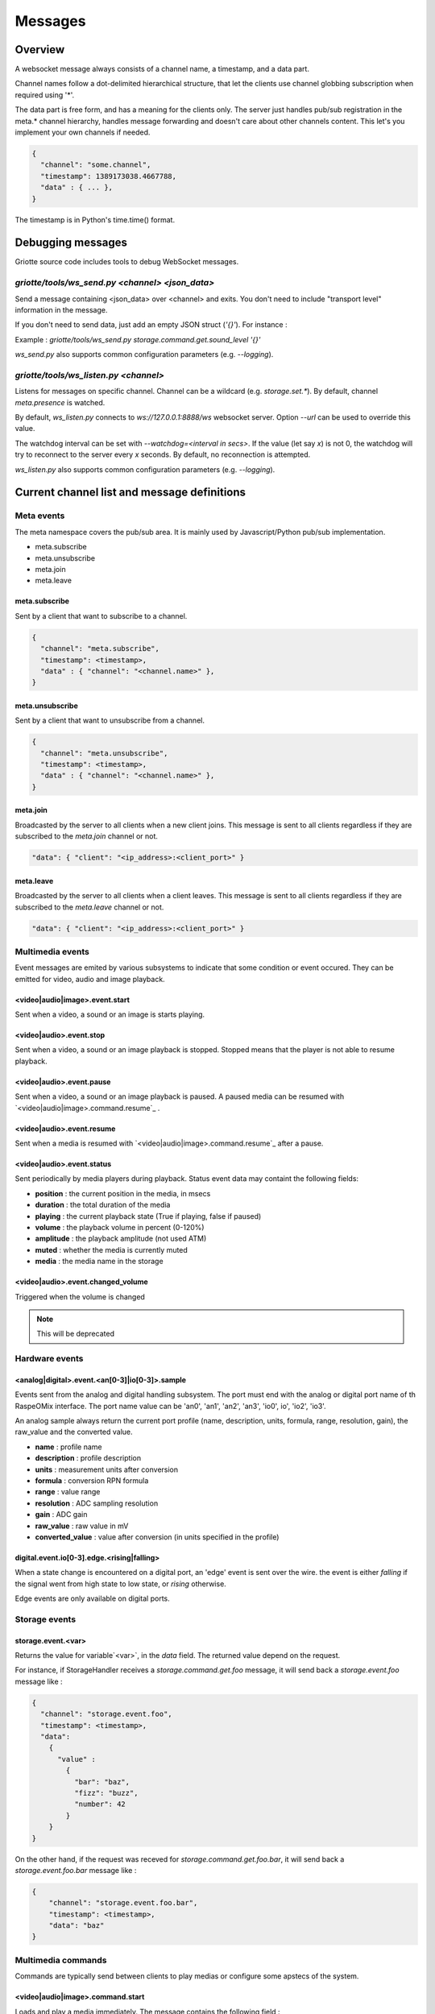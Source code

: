 Messages
********

Overview
========

A websocket message always consists of a channel name, a timestamp, and a data
part.

Channel names follow a dot-delimited hierarchical structure, that let the
clients use channel globbing subscription when required using '*'.

The data part is free form, and has a meaning for the clients only. The server
just handles pub/sub registration in the meta.* channel hierarchy, handles
message forwarding and doesn't care about other channels content. This let's you
implement your own channels if needed.

.. code-block:: json

    {
      "channel": "some.channel",
      "timestamp": 1389173038.4667788,
      "data" : { ... },
    }

The timestamp is in Python's time.time() format.

Debugging messages
==================

Griotte source code includes tools to debug WebSocket messages.

`griotte/tools/ws_send.py <channel> <json_data>`
------------------------------------------------

Send a message containing <json_data> over <channel> and exits. You don't need to include "transport level" information in the message.

If you don't need to send data, just add an empty JSON struct (`'{}'`).
For instance :

Example : `griotte/tools/ws_send.py storage.command.get.sound_level '{}'`

`ws_send.py` also supports common configuration parameters (e.g. `--logging`).

`griotte/tools/ws_listen.py <channel>`
--------------------------------------

Listens for messages on specific channel. Channel can be a wildcard (e.g. `storage.set.*`). By default, channel `meta.presence` is watched.

By default, `ws_listen.py` connects to `ws://127.0.0.1:8888/ws` websocket server. Option `--url` can be used to override this value.

The watchdog interval can be set with `--watchdog=<interval in secs>`. If the value (let say `x`) is not 0, the watchdog will try to reconnect to the server every `x` seconds. By default, no reconnection is attempted.

`ws_listen.py` also supports common configuration parameters (e.g. `--logging`).


Current channel list and message definitions
============================================

Meta events
-----------

The meta namespace covers the pub/sub area. It is mainly used by
Javascript/Python pub/sub implementation.

* meta.subscribe
* meta.unsubscribe
* meta.join
* meta.leave

meta.subscribe
^^^^^^^^^^^^^^

Sent by a client that want to subscribe to a channel.

.. code-block:: json

    {
      "channel": "meta.subscribe",
      "timestamp": <timestamp>,
      "data" : { "channel": "<channel.name>" },
    }

meta.unsubscribe
^^^^^^^^^^^^^^^^

Sent by a client that want to unsubscribe from a channel.

.. code-block:: json

    {
      "channel": "meta.unsubscribe",
      "timestamp": <timestamp>,
      "data" : { "channel": "<channel.name>" },
    }

meta.join
^^^^^^^^^

Broadcasted by the server to all clients when a new client joins. This message
is sent to all clients regardless if they are subscribed to the `meta.join`
channel or not.

.. code-block:: json

    "data": { "client": "<ip_address>:<client_port>" }

meta.leave
^^^^^^^^^^

Broadcasted by the server to all clients when a client leaves. This message
is sent to all clients regardless if they are subscribed to the `meta.leave`
channel or not.

.. code-block:: json

    "data": { "client": "<ip_address>:<client_port>" }

Multimedia events
-----------------

Event messages are emited by various subsystems to indicate that some condition
or event occured.
They can be emitted for video, audio and image playback.

<video|audio|image>.event.start
^^^^^^^^^^^^^^^^^^^^^^^^^^^^^^^

Sent when a video, a sound or an image is starts playing.

<video|audio>.event.stop
^^^^^^^^^^^^^^^^^^^^^^^^^^^^^^

Sent when a video, a sound or an image playback is stopped. Stopped means that
the player is not able to resume playback.

<video|audio>.event.pause
^^^^^^^^^^^^^^^^^^^^^^^^^^^^^^^

Sent when a video, a sound or an image playback is paused. A paused media can be
resumed with `<video|audio|image>.command.resume`_ .

<video|audio>.event.resume
^^^^^^^^^^^^^^^^^^^^^^^^^^^^^^^^

Sent when a media is resumed with `<video|audio|image>.command.resume`_ after a
pause.

<video|audio>.event.status
^^^^^^^^^^^^^^^^^^^^^^^^^^^^^^^^

Sent periodically by media players during playback.
Status event data may containt the following fields:

* **position** : the current position in the media, in msecs
* **duration** : the total duration of the media
* **playing** : the current playback state (True if playing, false if paused)
* **volume** : the playback volume in percent (0-120%)
* **amplitude** : the playback amplitude (not used ATM)
* **muted** : whether the media is currently muted
* **media** : the media name in the storage

<video|audio>.event.changed_volume
^^^^^^^^^^^^^^^^^^^^^^^^^^^^^^^^^^^^^^^^

Triggered when the volume is changed

.. note:: This will be deprecated

Hardware events
---------------

<analog|digital>.event.<an[0-3]|io[0-3]>.sample
^^^^^^^^^^^^^^^^^^^^^^^^^^^^^^^^^^^^^^^^^^^^^^^

Events sent from the analog and digital handling subsystem. The port must end
with the analog or digital port name of th RaspeOMix interface. The port name
value can be 'an0', 'an1', 'an2', 'an3', 'io0', io', 'io2', 'io3'.

An analog sample always return the current port profile (name, description,
units, formula, range, resolution, gain), the raw_value and the converted
value.

* **name** : profile name
* **description** : profile description
* **units** : measurement units after conversion
* **formula** : conversion RPN formula
* **range** : value range
* **resolution** : ADC sampling resolution
* **gain** : ADC gain
* **raw_value** : raw value in mV
* **converted_value** : value after conversion (in units specified in the profile)

digital.event.io[0-3].edge.<rising|falling>
^^^^^^^^^^^^^^^^^^^^^^^^^^^^^^^^^^^^^^^^^^^

When a state change is encountered on a digital port, an 'edge' event is sent
over the wire. the event is either `falling` if the signal went from high state
to low state, or `rising` otherwise.

Edge events are only available on digital ports.

Storage events
--------------

storage.event.<var>
^^^^^^^^^^^^^^^^^^^

Returns the value for variable`<var>`, in the `data` field.
The returned value depend on the request.

For instance, if StorageHandler receives a `storage.command.get.foo` message, it will send
back a `storage.event.foo` message like :

.. code-block:: json

    {
      "channel": "storage.event.foo",
      "timestamp": <timestamp>,
      "data":
        {
          "value" :
            {
              "bar": "baz",
              "fizz": "buzz",
              "number": 42
            }
        }
    }

On the other hand, if the request was receved for `storage.command.get.foo.bar`, it will
send back a `storage.event.foo.bar` message like :

.. code-block:: json

    {
        "channel": "storage.event.foo.bar",
        "timestamp": <timestamp>,
        "data": "baz"
    }

Multimedia commands
-------------------

Commands are typically send between clients to play medias or configure some
apstecs of the system.

<video|audio|image>.command.start
^^^^^^^^^^^^^^^^^^^^^^^^^^^^^^^^^

Loads and play a media immediately.
The message contains the following field :

* **media** : the media name in the media storage

A `<video|audio|image>.event.start`_ event is emitted in response to a stop
command, and the player might send several `<video|audio|image>.event.status`_
events during the playback.

<video|audio>.command.stop
^^^^^^^^^^^^^^^^^^^^^^^^^^

Stops media playback completely. The media can not be resumed after a stop
command. A `<video|audio>.event.stop`_ event is emitted in response to a
stop command.

<video|audio>.command.pause
^^^^^^^^^^^^^^^^^^^^^^^^^^^

Pauses media playback A `<video|audio|image>.event.pause`_ event is emitted in
response to a pause command. A paused media can be resumed with
`<video|audio>.command.resume`_ .

<video|audio>.command.resume
^^^^^^^^^^^^^^^^^^^^^^^^^^^^^^^^^^

Resumes a previously paused media. A `<video|audio|image>.event.resume`_ event
is emitted in response to a resume command.

<video|audio>.command.rewind
^^^^^^^^^^^^^^^^^^^^^^^^^^^^^^^^^^

Restarts media playback from the beginning. No specific event is emitted after a
resume command.

Analog/digital converter commands
---------------------------------

Messages sent to the analog handling subsystem. The port must end with the
analog port name of th RaspeOMix interface. The port name value can be 'an0',
'an1', 'an2', 'an3'.

analog.command.<port>.sample
^^^^^^^^^^^^^^^^^^^^^^^^^^^^

Asks the sensor handler to send back a single sample message (not implemented).

analog.command.<port>.periodic_sample
^^^^^^^^^^^^^^^^^^^^^^^^^^^^^^^^^^^^^

Asks the sensor handler to send periodic samples. this message has the following
data field  :

* **every** : delay between sending a new sample message

analog.command.<port>.profile
^^^^^^^^^^^^^^^^^^^^^^^^^^^^^

Assigns a sensor profile to analog port <port>. The profile can have the
following keys :

* **name** : a short profile name, typically representing the sensor's name (e.g.
  "Maxbotik EZ-1")
* **description** : a free form description of the profile
* **units** : what units this profile returns after conversion (free form)
* **formula** : a RPN formatted convertion formula to apply to the raw sensor value.
  See 'Formulas' below.
* **valrange** : sensor converted value range, used as floor/ceil values after
  convertion.
* **resolution** : RaspiOMix Analog/Digital converter resolution (default is '12bits';
  can be one of '12bits', '14bits', '16bits' or '18bits')
* **gain** : Analog/Digital converter gain (default is '1x', can be '1x', '2x', '4x' or '8x')

Griotte only supports RaspiOMix's MCP3424 ADC for now.

Example, assigning a thermistor-type profile to analog 0 port :

.. code-block:: json

    {
        "channel": "analog.command.an0.profile",
        "timestamp": <timestamp>,
        "data":
        {
            "name": "Grove Temperature Sensor",
            "description": "Themistor temperature sensor. See datasheet at http://garden.seeedstudio.com/index.php?title=GROVE_-_Starter_Bundle_V1.0b#Temperature_Sensor_Twig"
            "units": "°C",
            "formula": "$x 5.06 / 1024 * dup 1023 swap - swap 10000 * swap / 10000 / log10 3975 / 298.15 inv + inv 273.15 -",
        }
    }

Digital converter commands
--------------------------

digital.command.<port>.sample
^^^^^^^^^^^^^^^^^^^^^^^^^^^^^

Asks the digital sensor handler to send back a single sample on designated port.

digital.command.<port>.profile
^^^^^^^^^^^^^^^^^^^^^^^^^^^^^^

Assigns a sensor profile to analog port <port>. The profile can have the
following keys :

* **name** : a short profile name, typically representing the sensor's name (e.g.
  "Maxbotik EZ-1")
* **description** : a free form description of the profile
* **formula** : a RPN formatted convertion formula to apply to the raw sensor value.
  See 'Formulas' below.
* **pulling** : whether the input line should be pulled `up`, `down` or not pulled (`none`, default).
* **direction** : the port direction, can be `input` (default) or `output`.

.. note:: Profiles are not yet supported on digital ports. All IO ports are
          currently set to input with pull-up enabled.

Storage commands
----------------

Storage commands allow to get/set variable values. Variables can contain
whatever you want, since it will hold the content of the `data['value']` field
in the message.

For instance, the channel `storage.command.set.foo` will set the value for the variable
`foo`. If you pass this message :

.. code-block:: json

    {
      "channel": "storage.command.set.foo",
      "timestamp": <timestamp>,
      "data":
        {
          "value" :
            {
              "bar": "baz",
              "fizz": "buzz",
              "number": 42
            }
        }
    }

then the variable `foo` will hold a hash variable with keys `bar`, `fizz`, `number`.

With the `storage.command.get` operation, sending in `storage.command.get.foo` will trigger a
`storage.event.foo` message containing the `foo` variable value in the data
variable.

.. warning::  There are no atomic operations : if you get a value (`storage.command.get`,
              followed by a `storage.event`), add a new key (`storage.command.set`), and
              send it back, you might override another change that occured
              between the get and the set operation.

Some known vars with a special purpose :

+---------------+-----------------------------------------------+
| key           | purpose                                       |
+===============+===============================================+
| volume        | global sound level in percent (range : 0-120) |
+---------------+-----------------------------------------------+
| medias        | all medias list                               |
+---------------+-----------------------------------------------+
| medias.videos | list of all available videos                  |
+---------------+-----------------------------------------------+
| medias.audios | list of all audio medias                      |
+---------------+-----------------------------------------------+
| medias.images | list of all images                            |
+---------------+-----------------------------------------------+
| scenarios     | scenario list                                 |
+---------------+-----------------------------------------------+
| profiles      | profiles list                                 |
+---------------+-----------------------------------------------+

While vars can contain any arbitrary deep structure, a subkey can be used in the
channel name to address a particular item in a hash. For instance, the channel
`storage.command.set.scenarios.scenario1` will address the scenario names `scenario1` in
the scenario hash while `storage.command.set.scenarios` will retrieve the complete struct
in the scenarios key.

Thus, you can save a scenario without having to push all the scenarions in the
`storage.command.set.scenarios` hash. While this does not prevent collision when multiple
clients work on the same scenario, it will help minimizing conflicts.

.. warning:: while this is a nice feature, it has implications : if one client
             is interested in the key `foo` and this key can be complex, it will
             have to monitor `storage.event.foo` and `storage.event.foo.*` to catch
             direct subkeys modifications

storage.command.get.<var>
^^^^^^^^^^^^^^^^^^^^^^^^^

Asks the <var> value over websocket. The storage handler will respond with a
storage.event.<var> response. The complete value for the entry will be in the
`value` key in the `data` field of the message.

.. note:: Media requests will be processed externally : medias are not stored by the storage module, but only in the filesystem.

Requests to `storage.command.get.medias` will return a hash with `video`, `image` and `audio` keys, containing an array of medias.

Requests to a specific media type (e.g. `storage.command.get.medias.video`) will return an array of media for the specific type.

Example responses
"""""""""""""""""

A get request to `storage.command.get.medias` would return the following data in a `storage.event.medias` response (you can send the request with with `griotte/tools/ws_send.py storage.command.get.medias '{}'`) :

.. code-block:: json

    {
       "image":[
          {
             "start":"0.000000",
             "name":"story.jpg",
             "duration":"00:00:00.04",
             "bitrate":"N/A",
             "type":"image",
             "thumbnail":"/store/image/story.jpg_thumbnail.jpg"
          },
          {
             "start":"0.000000",
             "name":"duerne.png",
             "duration":"00:00:00.04",
             "bitrate":"N/A",
             "type":"image",
             "thumbnail":"/store/image/duerne.png_thumbnail.jpg"
          }
       ],
       "audio":[
          {
             "start":"0.000000",
             "name":"sound.ogg",
             "duration":"00:00:07.96",
             "bitrate":"47 kb/s",
             "type":"audio",
             "thumbnail":"/img/audio_thumbnail.png"
          }
       ],
       "video":[
          {
             "name":"video.m4v",
             "title":"video2.mp4",
             "bitrate":"402 kb/s",
             "major_brand":"mp42",
             "creation_time":"2011-07-13 16:17:16",
             "minor_version":"0",
             "start":"0.000000",
             "compatible_brands":"mp42isomavc1",
             "duration":"00:00:14.20",
             "encoder":"HandBrake 0.9.5 2011043000",
             "type":"video",
             "thumbnail":"/store/video/video.m4v_thumbnail.jpg"
          }
       ]
    }

A get request to `storage.command.get.medias.video` would return the following data in a `storage.event.medias.video` response (you can send the request with with `griotte/tools/ws_send.py storage.command.get.video '{}'`) :

.. code-block:: json

    [
       {
          "name":"video.m4v",
          "title":"video2.mp4",
          "bitrate":"402 kb/s",
          "major_brand":"mp42",
          "creation_time":"2011-07-13 16:17:16",
          "minor_version":"0",
          "start":"0.000000",
          "compatible_brands":"mp42isomavc1",
          "duration":"00:00:14.20",
          "encoder":"HandBrake 0.9.5 2011043000",
          "type":"video",
          "thumbnail":"/store/video/video.m4v_thumbnail.jpg"
       }
    ]

storage.command.set.<var>
^^^^^^^^^^^^^^^^^^^^^^^^^

Sets the <var> value. The value to set must be in the `data` field, under the
`value` key. If the `data` field contains a `persistent` key and is set to true,
the variable will be stored on disk and read at startup.

Note that if you set a value twice, but the last update has no `persistent` flag
turned on, the last value won't be used at startup. Only the last value set with
the `persistent` flag set to `true` will be used (if any).

